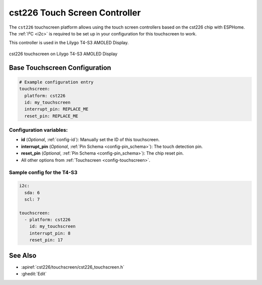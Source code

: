 cst226 Touch Screen Controller
===============================

.. seo::
    :description: Instructions for setting up cst226 touch screen controller with ESPHome
    :image: t4-s3.jpg
    :keywords: cst226, T4-S3

The ``cst226`` touchscreen platform allows using the touch screen controllers based on the cst226 chip with ESPHome.
The :ref:`I²C <i2c>` is required to be set up in your configuration for this touchscreen to work.

This controller is used in the Lilygo T4-S3 AMOLED Display.


.. figure:: images/t4-s3.jpg
    :align: center
    :width: 50.0%

    cst226 touchscreen on Lilygo T4-S3 AMOLED Display

Base Touchscreen Configuration
------------------------------

.. code-block:: yaml

    # Example configuration entry
    touchscreen:
      platform: cst226
      id: my_touchscreen
      interrupt_pin: REPLACE_ME
      reset_pin: REPLACE_ME

Configuration variables:
************************

- **id** (*Optional*, :ref:`config-id`): Manually set the ID of this touchscreen.
- **interrupt_pin** (*Optional*, :ref:`Pin Schema <config-pin_schema>`): The touch detection pin.
- **reset_pin** (*Optional*, :ref:`Pin Schema <config-pin_schema>`): The chip reset pin.

- All other options from :ref:`Touchscreen <config-touchscreen>`.


Sample config for the T4-S3
***************************

.. code-block:: yaml

    i2c:
      sda: 6
      scl: 7
    
    touchscreen:
      - platform: cst226
        id: my_touchscreen
        interrupt_pin: 8
        reset_pin: 17

See Also
--------

- :apiref:`cst226/touchscreen/cst226_touchscreen.h`
- :ghedit:`Edit`
